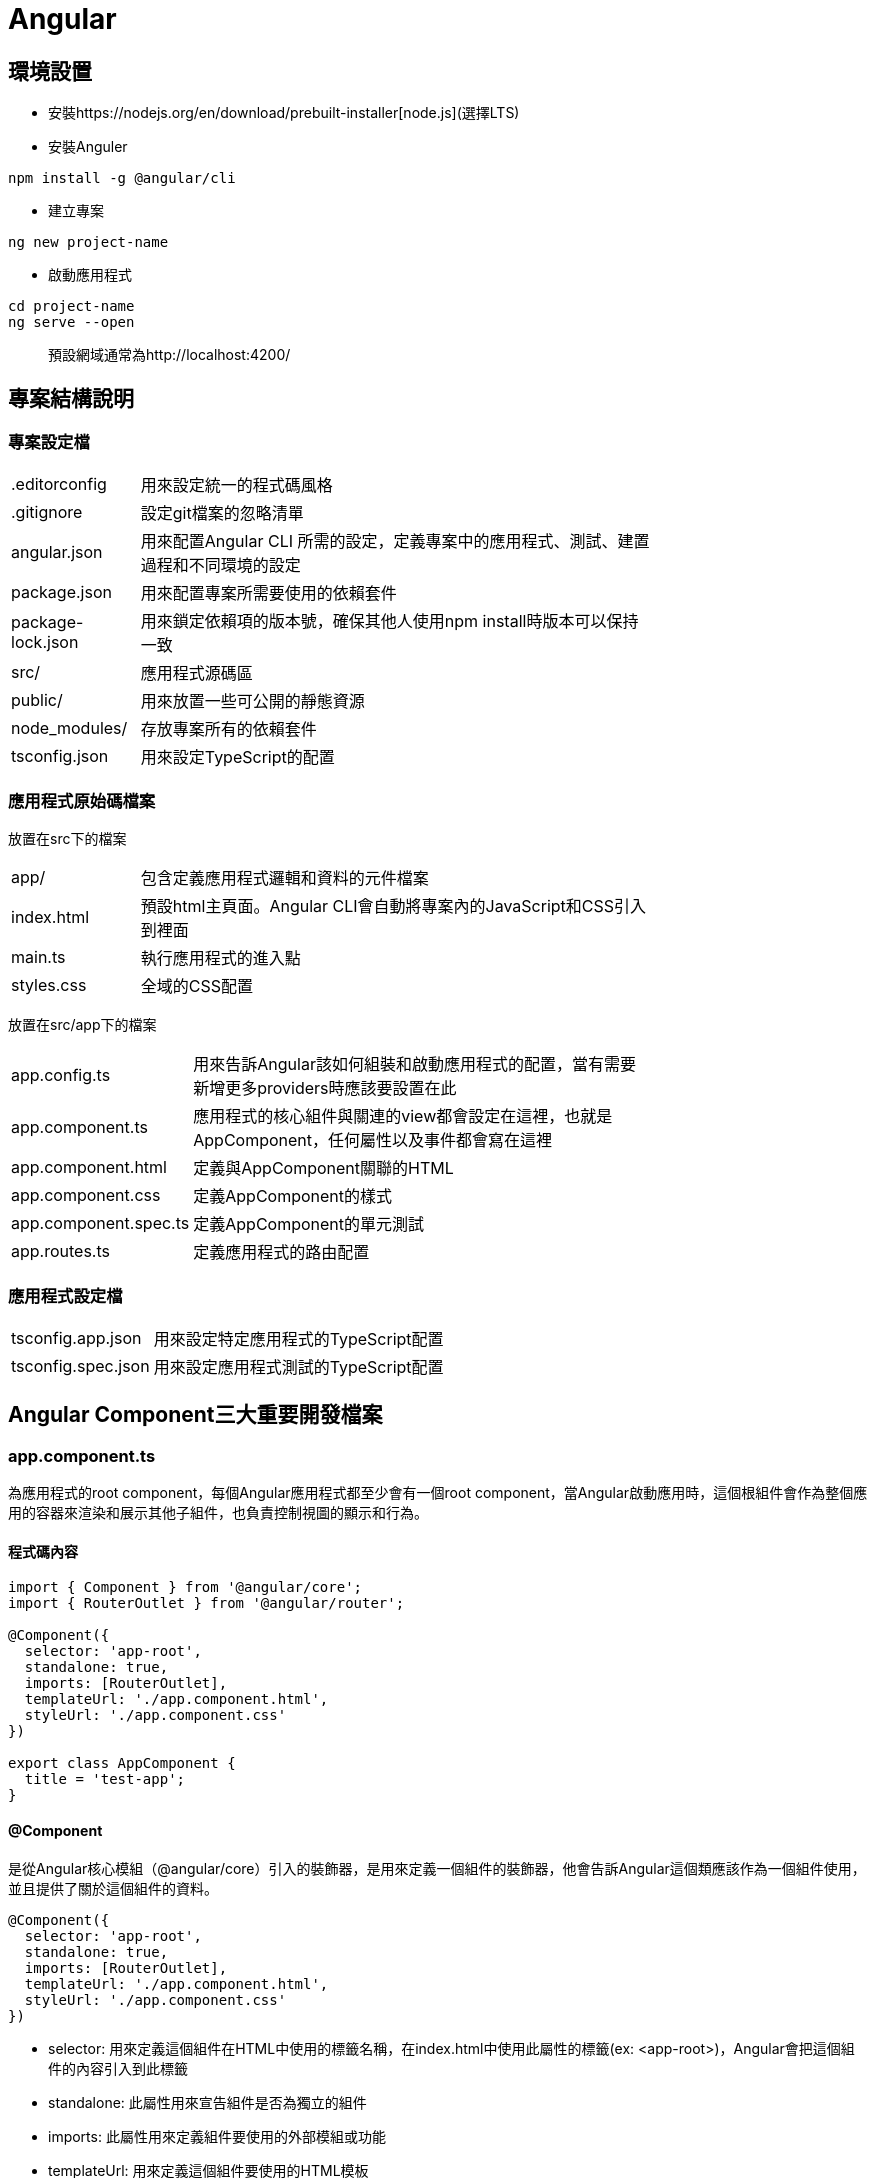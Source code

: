 = Angular

== 環境設置
- 安裝https://nodejs.org/en/download/prebuilt-installer[node.js](選擇LTS)
- 安裝Anguler

----
npm install -g @angular/cli
----

- 建立專案

----
ng new project-name
----

- 啟動應用程式

----
cd project-name
ng serve --open
----
[quote]
____
預設網域通常為http://localhost:4200/
____

== 專案結構說明

=== 專案設定檔

[width=75%, cols="1,4"]
|===
|.editorconfig |用來設定統一的程式碼風格
|.gitignore |設定git檔案的忽略清單
|angular.json |用來配置Angular CLI 所需的設定，定義專案中的應用程式、測試、建置過程和不同環境的設定
|package.json |用來配置專案所需要使用的依賴套件
|package-lock.json |用來鎖定依賴項的版本號，確保其他人使用npm install時版本可以保持一致
|src/ |應用程式源碼區
|public/ | 用來放置一些可公開的靜態資源
|node_modules/ |存放專案所有的依賴套件
|tsconfig.json |用來設定TypeScript的配置
|===

=== 應用程式原始碼檔案
放置在src下的檔案

[width=75%, cols="1,4"]
|===
|app/ |包含定義應用程式邏輯和資料的元件檔案
|index.html |預設html主頁面。Angular CLI會自動將專案內的JavaScript和CSS引入到裡面
|main.ts |執行應用程式的進入點
|styles.css |全域的CSS配置
|===

放置在src/app下的檔案
[width=75%, cols="1,4"]
|===
|app.config.ts |用來告訴Angular該如何組裝和啟動應用程式的配置，當有需要新增更多providers時應該要設置在此
|app.component.ts |應用程式的核心組件與關連的view都會設定在這裡，也就是AppComponent，任何屬性以及事件都會寫在這裡
|app.component.html |定義與AppComponent關聯的HTML
|app.component.css |定義AppComponent的樣式
|app.component.spec.ts |定義AppComponent的單元測試
|app.routes.ts |定義應用程式的路由配置
|===

=== 應用程式設定檔
[width=75%, cols="1,4"]
|===
|tsconfig.app.json |用來設定特定應用程式的TypeScript配置
|tsconfig.spec.json |用來設定應用程式測試的TypeScript配置
|===

== Angular Component三大重要開發檔案

=== app.component.ts
為應用程式的root component，每個Angular應用程式都至少會有一個root component，當Angular啟動應用時，這個根組件會作為整個應用的容器來渲染和展示其他子組件，也負責控制視圖的顯示和行為。

==== 程式碼內容
[source,typescript]
----
import { Component } from '@angular/core';
import { RouterOutlet } from '@angular/router';

@Component({
  selector: 'app-root',
  standalone: true,
  imports: [RouterOutlet],
  templateUrl: './app.component.html',
  styleUrl: './app.component.css'
})

export class AppComponent {
  title = 'test-app';
}
----

==== @Component

是從Angular核心模組（@angular/core）引入的裝飾器，是用來定義一個組件的裝飾器，他會告訴Angular這個類應該作為一個組件使用，並且提供了關於這個組件的資料。

[source,typescript]
----
@Component({
  selector: 'app-root',
  standalone: true,
  imports: [RouterOutlet],
  templateUrl: './app.component.html',
  styleUrl: './app.component.css'
})
----

- selector: 用來定義這個組件在HTML中使用的標籤名稱，在index.html中使用此屬性的標籤(ex: <app-root>)，Angular會把這個組件的內容引入到此標籤

- standalone: 此屬性用來宣告組件是否為獨立的組件

- imports: 此屬性用來定義組件要使用的外部模組或功能

- templateUrl: 用來定義這個組件要使用的HTML模板

- styleUrl: 用來定義這個組件要使用的CSS樣式

==== AppComponent類

[source,typescript]
----
export class AppComponent {
  title = 'test-app';
}
----

這個類主要用來定義組件的各種邏輯與狀態，上述例子就定義了組件的屬性，在html中可使用{{ title }}來取得組件的屬性值

[source,html]
----
<p>{{ title }}</p>  <!-- 在頁面上會輸出test-app -->
----

- 定義方法:

[source,typescript]
----
export class AppComponent {
  title = 'app-root';
  userName = 'John';
  isLoggedIn = false;

  // 變更使用者登入狀態
  toggleLoginStatus() {
    this.isLoggedIn = !this.isLoggedIn;
  }

  // 設定新的使用者名稱
  changeUserName(newName: string) {
    this.userName = newName;
  }
}
----

在HTML中綁定這些方法來實現按鈕點擊事件

[source,html]
----
<h1>{{ title }}</h1>
<p>User: {{ userName }}</p>
<button (click)="toggleLoginStatus()">
  {{ isLoggedIn ? 'Logout' : 'Login' }}
</button>
----

- 定義組件的生命週期:

[source,typescript]
----
export class AppComponent implements OnInit, OnDestroy {
  title = 'test-app';
  data: any;

  ngOnInit() {
    // 初始化，通常用來取得資料
    console.log('Component initialized');
    this.data = this.fetchData();
  }

  ngOnDestroy() {
    // 當組件銷毀時執行
    console.log('Component destroyed');
  }

  fetchData() {
    return { message: 'I love systex' };
  }
}
----

=== app.component.html

Angular 組件的模板文件，負責定義 AppComponent 組件的視圖結構，透過 Angular 的模板語法實現資料的顯示、條件渲染、事件處理等功能，並動態更新畫面，與 app.component.ts 當中的邏輯緊密結合，實現互動式的使用者界面。

==== html當中常用的Angular語法

- 插值表達式 {{}}: 用來顯示組件類中的資料

*app.component.ts*

[source,typescript]
----
 export class AppComponent {
  title = 'test-app';
  userName = 'John';
}
----

*app.component.html*

[source,html]
----
<h1>{{ title }}</h1>  <!--  test-app   -->
<p>Hello, {{ userName }}!</p>  <!--  Hello, John   -->
----

- 屬性綁定: [property]="componentAttribute"

將組件中的資料綁定到HTML元素的屬性上，讓屬性值可以動態更新

*app.component.ts*

[source,typescript]
----
export class AppComponent {
  title = 'test-app';
  color = "color: #26b72a";
}
----

*app.component.html*

[source,html]
----
<p [style]="color">{{ title }}</p>
----

- 事件綁定:

當操作者觸發某個事件（點擊、鍵盤事件）時，綁定的函數會被調用

*app.component.ts*

[source,typescript]
----
export class AppComponent {
  title = 'test-app';
  color = "color: #26b72a";

  onClick() {
    this.color = "color: #000000";
  }
}
----

*app.component.html*

[source,html]
----
<p [style]="color">{{ title }}</p>
<button (click)="onClick()">點擊切換成黑色</button>
----


- 雙向資料綁定: [(ngModel)]="property"

雙向資料綁定允許模型與視圖之間的資料同步。當模型變更時，視圖自動更新，當使用者在視圖中修改時，模型也會自動變更

*app.component.ts*

[source,typescript]
----
export class AppComponent {
  title = 'test-app';
  color = "color: #26b72a";

  userName = '';
}
----

*app.component.html*

[source,html]
----
<p [style]="color">{{ title }}</p>
<input [(ngModel)]="userName" placeholder="Enter your name">
<p>Hello, {{ userName }}!</p>
----

上述程式當使用者在輸入框輸入內容時，網頁同時會動態更新userName屬性

- 條件渲染: *ngIf

根據條件來顯示或隱藏 HTML 元素

*app.component.ts*

[source,typescript]
----
export class AppComponent {
  title = 'test-app';
  color = "color: #26b72a";

  isLoggedIn = false;
  userName = 'John';

  onClick() {
    if (this.isLoggedIn) {
      this.isLoggedIn = false
    } else {
      this.isLoggedIn = true
    }
  }
}
----

*app.component.html*

[source,html]
----
<p [style]="color">{{ title }}</p>
<button (click)="onClick()">切換登入</button>

<p *ngIf="isLoggedIn">Welcome back, {{ userName }}!</p>
<p *ngIf="!isLoggedIn">Please log in.</p>
----

- 迭代渲染: *ngFor

用來來迭代一個陣列，並渲染每個項目

*app.component.ts*

[source,typescript]
----
export class AppComponent {
  title = 'test-app';
  color = "color: #26b72a";

  persons = ['John', 'Jeff', 'Iris'];
}
----

*app.component.html*
[source,html]
----
<p [style]="color">{{ title }}</p>
<ul>
  <li *ngFor="let person of persons">{{ person }}</li>
</ul>
----

=== app.component.css

是 Angular 組件中的樣式檔案，用來為特定的組件(在目前例子為AppComponent)設計樣式，並不會引響到其他組件的樣式，這樣的好處是不同組件都會有各自獨立的樣式風格，若要使用全域樣式則是要編寫src/style.css才會作用在所有組件上。

==== 特色

- 樣式封裝
- 支援標準CSS樣式
- 支持SCSS語法





 







